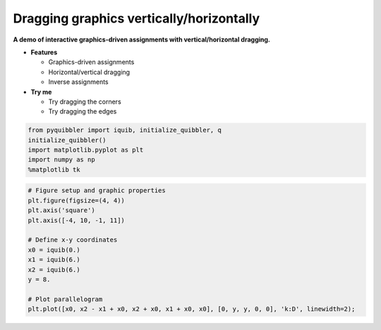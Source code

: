 Dragging graphics vertically/horizontally
=========================================

**A demo of interactive graphics-driven assignments with
vertical/horizontal dragging.**

-  **Features**

   -  Graphics-driven assignments
   -  Horizontal/vertical dragging
   -  Inverse assignments

-  **Try me**

   -  Try dragging the corners
   -  Try dragging the edges

.. code:: python

    from pyquibbler import iquib, initialize_quibbler, q
    initialize_quibbler()
    import matplotlib.pyplot as plt
    import numpy as np
    %matplotlib tk

.. code:: python

    # Figure setup and graphic properties
    plt.figure(figsize=(4, 4))
    plt.axis('square')
    plt.axis([-4, 10, -1, 11])
    
    # Define x-y coordinates
    x0 = iquib(0.)
    x1 = iquib(6.)
    x2 = iquib(6.)
    y = 8.
    
    # Plot parallelogram
    plt.plot([x0, x2 - x1 + x0, x2 + x0, x1 + x0, x0], [0, y, y, 0, 0], 'k:D', linewidth=2);



